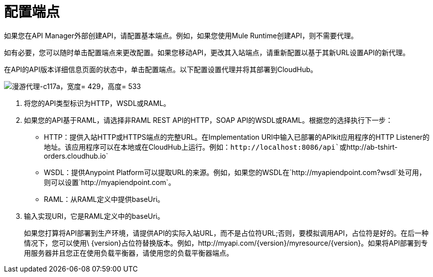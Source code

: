 = 配置端点

如果您在API Manager外部创建API，请配置基本端点。例如，如果您使用Mule Runtime创建API，则不需要代理。

如有必要，您可以随时单击配置端点来更改配置。如果您移动API，更改其入站端点，请重新配置以基于其新URL设置API的新代理。

在API的API版本详细信息页面的状态中，单击配置端点。以下配置设置代理并将其部署到CloudHub。

image::walkthrough-proxy-c117a.png[漫游代理-c117a，宽度= 429，高度= 533]

. 将您的API类型标识为HTTP，WSDL或RAML。

. 如果您的API基于RAML，请选择非RAML REST API的HTTP，SOAP API的WSDL或RAML。根据您的选择执行下一步：
*  HTTP：提供入站HTTP或HTTPS端点的完整URL。在Implementation URI中输入已部署的APIkit应用程序的HTTP Listener的地址。该应用程序可以在本地或在CloudHub上运行。例如：`+http://localhost:8086/api+`或`+http://ab-tshirt-orders.cloudhub.io+`
*  WSDL：提供Anypoint Platform可以提取URL的来源。例如，如果您的WSDL在`http://myapiendpoint.com?wsdl`处可用，则可以设置`http://myapiendpoint.com`。
*  RAML：从RAML定义中提供baseUri。
. 输入实现URI，它是RAML定义中的baseUri。
+
如果您打算将API部署到生产环境，请提供API的实际入站URL，而不是占位符URL;否则，要模拟调用API，占位符是好的。在后一种情况下，您可以使用\ {version}占位符替换版本。例如，http://myapi.com/\{version}/myresource/\{version}。如果将API部署到专用服务器并且您正在使用负载平衡器，请使用您的负载平衡器端点。
